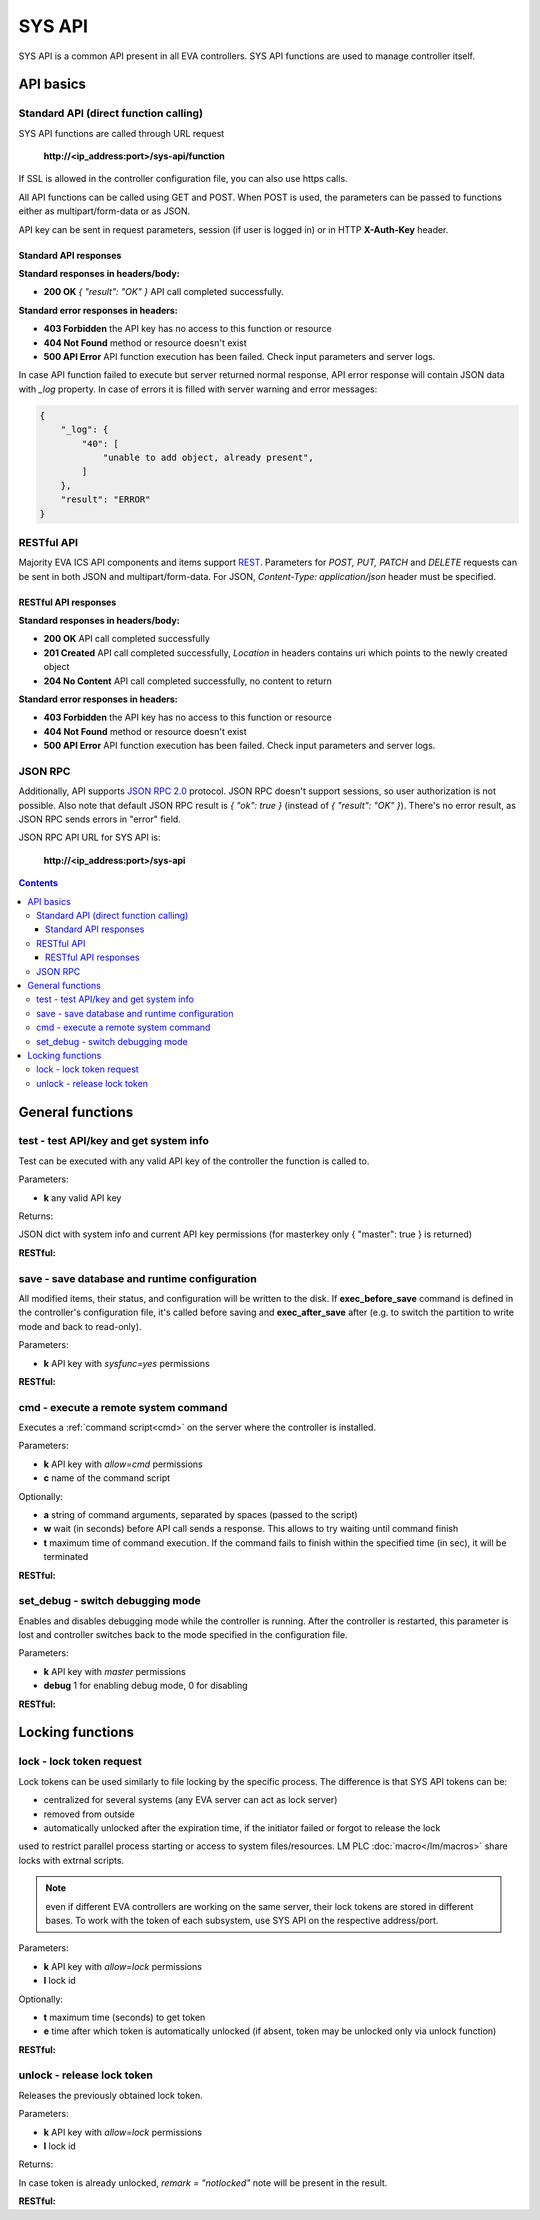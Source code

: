 SYS API
**************

SYS API is a common API present in all EVA controllers. SYS API functions are used to manage controller itself.

API basics
==========

Standard API (direct function calling)
--------------------------------------

SYS API functions are called through URL request

    **\http://<ip_address:port>/sys-api/function**

If SSL is allowed in the controller configuration file, you can also use https
calls.

All API functions can be called using GET and POST. When POST is used, the
parameters can be passed to functions either as multipart/form-data or as JSON.

API key can be sent in request parameters, session (if user is logged in) or in
HTTP **X-Auth-Key** header.

Standard API responses
~~~~~~~~~~~~~~~~~~~~~~

**Standard responses in headers/body:**

* **200 OK** *{ "result": "OK" }* API call completed successfully.

**Standard error responses in headers:**

* **403 Forbidden** the API key has no access to this function or resource
* **404 Not Found** method or resource doesn't exist
* **500 API Error** API function execution has been failed. Check
  input parameters and server logs.

In case API function failed to execute but server returned normal response, API
error response will contain JSON data with *_log* property. In case of errors
it is filled with server warning and error messages:

.. code-block:: json

    {
        "_log": {
            "40": [
                "unable to add object, already present",
            ]
        },
        "result": "ERROR"
    }

RESTful API
-----------

Majority EVA ICS API components and items support `REST
<https://en.wikipedia.org/wiki/Representational_state_transfer>`_. Parameters
for *POST, PUT, PATCH* and *DELETE* requests can be sent in both JSON and
multipart/form-data. For JSON, *Content-Type: application/json* header must be
specified.

RESTful API responses
~~~~~~~~~~~~~~~~~~~~~~

**Standard responses in headers/body:**

* **200 OK** API call completed successfully
* **201 Created** API call completed successfully, *Location* in headers
  contains uri which points to the newly created object
* **204 No Content** API call completed successfully, no content to return

**Standard error responses in headers:**

* **403 Forbidden** the API key has no access to this function or resource
* **404 Not Found** method or resource doesn't exist
* **500 API Error** API function execution has been failed. Check
  input parameters and server logs.

JSON RPC
--------

Additionally, API supports `JSON RPC 2.0
<https://www.jsonrpc.org/specification>`_ protocol. JSON RPC doesn't support
sessions, so user authorization is not possible. Also note that default JSON
RPC result is *{ "ok": true }* (instead of *{ "result": "OK" }*). There's no
error result, as JSON RPC sends errors in "error" field.

JSON RPC API URL for SYS API is:

    **\http://<ip_address:port>/sys-api**

.. contents::

.. _sysapi_cat_general:

General functions
=================

.. _sysapi_test:

test - test API/key and get system info
---------------------------------------

Test can be executed with any valid API key of the controller the function is called to.

..  http:example:: curl wget httpie python-requests
    :request: http-examples/sysapi/test.req
    :response: http-examples/sysapi/test.resp

Parameters:

* **k** any valid API key

Returns:

JSON dict with system info and current API key permissions (for masterkey only { "master": true } is returned)

**RESTful:**

..  http:example:: curl wget httpie python-requests
    :request: http-examples/sysapi/test.rest
    :response: http-examples/sysapi/test.resp

.. _sysapi_save:

save - save database and runtime configuration
----------------------------------------------

All modified items, their status, and configuration will be written to the disk. If **exec_before_save** command is defined in the controller's configuration file, it's called before saving and **exec_after_save** after (e.g. to switch the partition to write mode and back to read-only).

..  http:example:: curl wget httpie python-requests
    :request: http-examples/sysapi/save.req
    :response: http-examples/sysapi/save.resp

Parameters:

* **k** API key with *sysfunc=yes* permissions

**RESTful:**

..  http:example:: curl wget httpie python-requests
    :request: http-examples/sysapi/save.rest
    :response: http-examples/sysapi/save.resp-rest

.. _sysapi_cmd:

cmd - execute a remote system command
-------------------------------------

Executes a :ref:`command script<cmd>` on the server where the controller is installed.

..  http:example:: curl wget httpie python-requests
    :request: http-examples/sysapi/cmd.req
    :response: http-examples/sysapi/cmd.resp

Parameters:

* **k** API key with *allow=cmd* permissions
* **c** name of the command script

Optionally:

* **a** string of command arguments, separated by spaces (passed to the script)
* **w** wait (in seconds) before API call sends a response. This allows to try waiting until command finish
* **t** maximum time of command execution. If the command fails to finish within the specified time (in sec), it will be terminated

**RESTful:**

..  http:example:: curl wget httpie python-requests
    :request: http-examples/sysapi/cmd.rest
    :response: http-examples/sysapi/cmd.resp

.. _sysapi_set_debug:

set_debug - switch debugging mode
---------------------------------

Enables and disables debugging mode while the controller is running. After the controller is restarted, this parameter is lost and controller switches back to the mode specified in the configuration file.

..  http:example:: curl wget httpie python-requests
    :request: http-examples/sysapi/set_debug.req
    :response: http-examples/sysapi/set_debug.resp

Parameters:

* **k** API key with *master* permissions
* **debug** 1 for enabling debug mode, 0 for disabling

**RESTful:**

..  http:example:: curl wget httpie python-requests
    :request: http-examples/sysapi/set_debug.rest
    :response: http-examples/sysapi/set_debug.resp-rest


.. _sysapi_cat_lock:

Locking functions
=================

.. _sysapi_lock:

lock - lock token request
-------------------------

Lock tokens can be used similarly to file locking by the specific process. The difference is that SYS API tokens can be:

* centralized for several systems (any EVA server can act as lock     server)

* removed from outside

* automatically unlocked after the expiration time, if the initiator     failed or forgot to release the lock

used to restrict parallel process starting or access to system files/resources. LM PLC :doc:`macro</lm/macros>` share locks with extrnal scripts.

.. note::

    even if different EVA controllers are working on the same server,     their lock tokens are stored in different bases. To work with the     token of each subsystem, use SYS API on the respective     address/port.

..  http:example:: curl wget httpie python-requests
    :request: http-examples/sysapi/lock.req
    :response: http-examples/sysapi/lock.resp

Parameters:

* **k** API key with *allow=lock* permissions
* **l** lock id

Optionally:

* **t** maximum time (seconds) to get token
* **e** time after which token is automatically unlocked (if absent, token may be unlocked only via unlock function)

**RESTful:**

..  http:example:: curl wget httpie python-requests
    :request: http-examples/sysapi/lock.rest
    :response: http-examples/sysapi/lock.resp-rest

.. _sysapi_unlock:

unlock - release lock token
---------------------------

Releases the previously obtained lock token.

..  http:example:: curl wget httpie python-requests
    :request: http-examples/sysapi/unlock.req
    :response: http-examples/sysapi/unlock.resp

Parameters:

* **k** API key with *allow=lock* permissions
* **l** lock id

Returns:

In case token is already unlocked, *remark = "notlocked"* note will be present in the result.

**RESTful:**

..  http:example:: curl wget httpie python-requests
    :request: http-examples/sysapi/unlock.rest
    :response: http-examples/sysapi/unlock.resp

